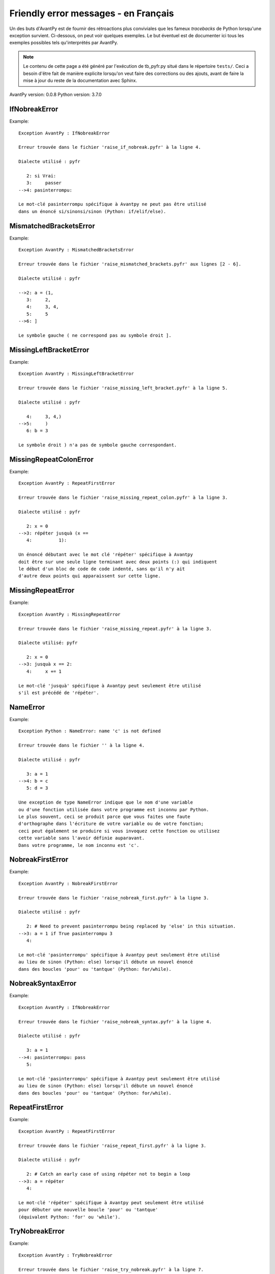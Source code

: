 
Friendly error messages - en Français
======================================

Un des buts d'AvantPy est de fournir des rétroactions plus conviviales
que les fameux *tracebacks* de Python lorsqu'une exception survient.
Ci-dessous, on peut voir quelques exemples. Le but éventuel est de
documenter ici tous les exemples possibles tels qu'interprétés par AvantPy.

.. note::

     Le contenu de cette page a été généré par l'exécution de
     tb_pyfr.py situé dans le répertoire ``tests/``.
     Ceci a besoin d'être fait de manière explicite lorsqu'on veut
     faire des corrections ou des ajouts, avant de faire la mise
     à jour du reste de la documentation avec Sphinx.

AvantPy version: 0.0.8
Python version: 3.7.0



IfNobreakError
--------------

Example::


    Exception AvantPy : IfNobreakError

    Erreur trouvée dans le fichier 'raise_if_nobreak.pyfr' à la ligne 4.

    Dialecte utilisé : pyfr

       2: si Vrai:
       3:     passer
    -->4: pasinterrompu:

    Le mot-clé pasinterrompu spécifique à Avantpy ne peut pas être utilisé
    dans un énoncé si/sinonsi/sinon (Python: if/elif/else).


MismatchedBracketsError
-----------------------

Example::


    Exception AvantPy : MismatchedBracketsError

    Erreur trouvée dans le fichier 'raise_mismatched_brackets.pyfr' aux lignes [2 - 6].

    Dialecte utilisé : pyfr

    -->2: a = (1,
       3:     2,
       4:     3, 4,
       5:     5
    -->6: ]

    Le symbole gauche ( ne correspond pas au symbole droit ].


MissingLeftBracketError
-----------------------

Example::


    Exception AvantPy : MissingLeftBracketError

    Erreur trouvée dans le fichier 'raise_missing_left_bracket.pyfr' à la ligne 5.

    Dialecte utilisé : pyfr

       4:     3, 4,)
    -->5:     )
       6: b = 3

    Le symbole droit ) n'a pas de symbole gauche correspondant.


MissingRepeatColonError
-----------------------

Example::


    Exception AvantPy : RepeatFirstError

    Erreur trouvée dans le fichier 'raise_missing_repeat_colon.pyfr' à la ligne 3.

    Dialecte utilisé : pyfr

       2: x = 0
    -->3: répéter jusquà (x ==
       4:          1):

    Un énoncé débutant avec le mot clé 'répéter' spécifique à Avantpy
    doit être sur une seule ligne terminant avec deux points (:) qui indiquent
    le début d'un bloc de code de code indenté, sans qu'il n'y ait
    d'autre deux points qui apparaissent sur cette ligne.


MissingRepeatError
------------------

Example::


    Exception AvantPy : MissingRepeatError

    Erreur trouvée dans le fichier 'raise_missing_repeat.pyfr' à la ligne 3.

    Dialecte utilisé: pyfr

       2: x = 0
    -->3: jusquà x == 2:
       4:     x += 1

    Le mot-clé 'jusquà' spécifique à Avantpy peut seulement être utilisé
    s'il est précédé de 'répéter'.


NameError
---------

Example::


    Exception Python : NameError: name 'c' is not defined

    Erreur trouvée dans le fichier '' à la ligne 4.

    Dialecte utilisé : pyfr

       3: a = 1
    -->4: b = c
       5: d = 3

    Une exception de type NameError indique que le nom d'une variable
    ou d'une fonction utilisée dans votre programme est inconnu par Python.
    Le plus souvent, ceci se produit parce que vous faites une faute
    d'orthographe dans l'écriture de votre variable ou de votre fonction;
    ceci peut également se produire si vous invoquez cette fonction ou utilisez
    cette variable sans l'avoir définie auparavant.
    Dans votre programme, le nom inconnu est 'c'.


NobreakFirstError
-----------------

Example::


    Exception AvantPy : NobreakFirstError

    Erreur trouvée dans le fichier 'raise_nobreak_first.pyfr' à la ligne 3.

    Dialecte utilisé : pyfr

       2: # Need to prevent pasinterrompu being replaced by 'else' in this situation.
    -->3: a = 1 if True pasinterrompu 3
       4: 

    Le mot-clé 'pasinterrompu' spécifique à Avantpy peut seulement être utilisé
    au lieu de sinon (Python: else) lorsqu'il débute un nouvel énoncé
    dans des boucles 'pour' ou 'tantque' (Python: for/while).


NobreakSyntaxError
------------------

Example::


    Exception AvantPy : IfNobreakError

    Erreur trouvée dans le fichier 'raise_nobreak_syntax.pyfr' à la ligne 4.

    Dialecte utilisé : pyfr

       3: a = 1
    -->4: pasinterrompu: pass
       5: 

    Le mot-clé 'pasinterrompu' spécifique à Avantpy peut seulement être utilisé
    au lieu de sinon (Python: else) lorsqu'il débute un nouvel énoncé
    dans des boucles 'pour' ou 'tantque' (Python: for/while).


RepeatFirstError
----------------

Example::


    Exception AvantPy : RepeatFirstError

    Erreur trouvée dans le fichier 'raise_repeat_first.pyfr' à la ligne 3.

    Dialecte utilisé : pyfr

       2: # Catch an early case of using répéter not to begin a loop
    -->3: a = répéter
       4: 

    Le mot-clé 'répéter' spécifique à Avantpy peut seulement être utilisé
    pour débuter une nouvelle boucle 'pour' ou 'tantque'
    (équivalent Python: 'for' ou 'while').


TryNobreakError
---------------

Example::


    Exception AvantPy : TryNobreakError

    Erreur trouvée dans le fichier 'raise_try_nobreak.pyfr' à la ligne 7.

    Dialecte utilisé : pyfr

       3:     essayer:
       4:         A = 1
       5:     siexception:
       6:         A = 2
    -->7:     pasinterrompu:

    Le mot-clé 'pasinterrompu' spécifique à Avantpy ne peut pas être utilisé dans
    un énoncé essayer/siexception/sinon/finalement (Python: try/except/else/finally).


UnknownDialectError
-------------------

Example::


    Exception AvantPy : UnknownDialectError

    Le dialecte inconnu suivant a été demandé : pyxx.

    Les dialectes connus sont : ['pyen', 'pyes', 'pyfr', 'pyupper'].


UnknownLanguageError
--------------------

Example::


    Exception AvantPy : UnknownLanguageError

    Le langage inconnu suivant a été demandé : xx.

    Les langages connus sont : {'fr', 'en'}.

